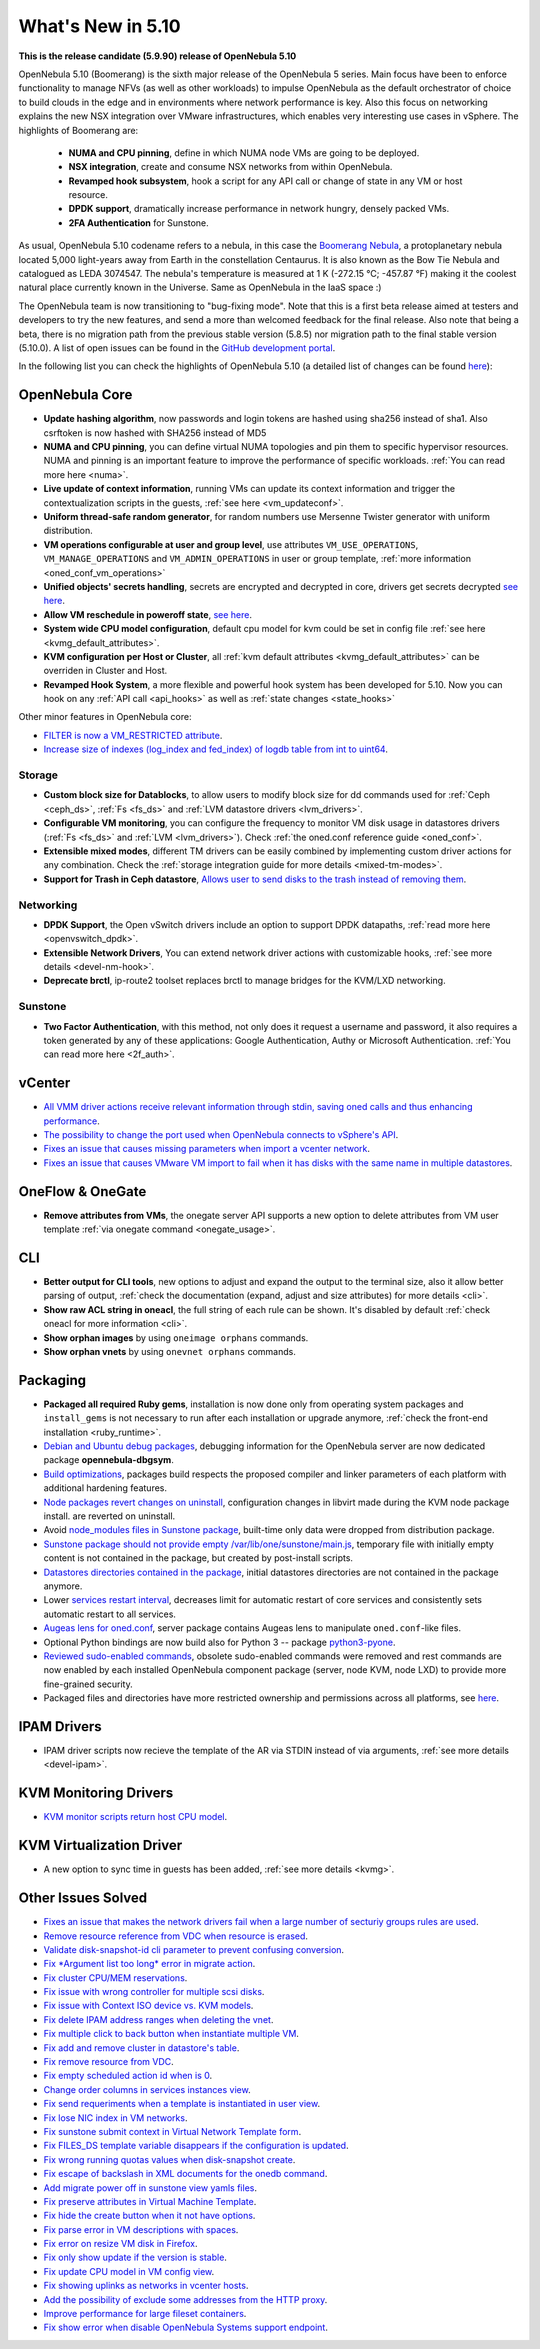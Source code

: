 .. _whats_new:

================================================================================
What's New in 5.10
================================================================================

..
   Conform to the following format for new features.
   Big/important features follow this structure
   - **<feature title>**: <one-to-two line description>, :ref:`<link to docs>`
   Minor features are added in a separate block in each section as:
   - `<one-to-two line description <http://github.com/OpenNebula/one/issues/#>`__.

**This is the release candidate (5.9.90) release of OpenNebula 5.10**

OpenNebula 5.10 (Boomerang) is the sixth major release of the OpenNebula 5 series. Main focus have been to enforce functionality to manage NFVs (as well as other workloads) to impulse OpenNebula as the default orchestrator of choice to build clouds in the edge and in environments where network performance is key. Also this focus on networking explains the new NSX integration over VMware infrastructures, which enables very interesting use cases in vSphere. The highlights of Boomerang are:

  - **NUMA and CPU pinning**, define in which NUMA node VMs are going to be deployed.
  - **NSX integration**, create and consume NSX networks from within OpenNebula.
  - **Revamped hook subsystem**, hook a script for any API call or change of state in any VM or host resource.
  - **DPDK support**, dramatically increase performance in network hungry, densely packed VMs.
  - **2FA Authentication** for Sunstone.

.. image:: /images/nsx_creation_screenshot.png
    :width: 90%
    :align: center

As usual, OpenNebula 5.10 codename refers to a nebula, in this case the `Boomerang Nebula <https://en.wikipedia.org/wiki/Boomerang_Nebula>`__, a protoplanetary nebula located 5,000 light-years away from Earth in the constellation Centaurus. It is also known as the Bow Tie Nebula and catalogued as LEDA 3074547. The nebula's temperature is measured at 1 K (-272.15 °C; -457.87 °F) making it the coolest natural place currently known in the Universe. Same as OpenNebula in the IaaS space :)

The OpenNebula team is now transitioning to "bug-fixing mode". Note that this is a first beta release aimed at testers and developers to try the new features, and send a more than welcomed feedback for the final release. Also note that being a beta, there is no migration path from the previous stable version (5.8.5) nor migration path to the final stable version (5.10.0). A list of open issues can be found in the `GitHub development portal <https://github.com/OpenNebula/one/milestone/23>`__.

In the following list you can check the highlights of OpenNebula 5.10 (a detailed list of changes can be found `here <https://github.com/OpenNebula/one/milestone/23?closed=1>`__):

OpenNebula Core
================================================================================
- **Update hashing algorithm**, now passwords and login tokens are hashed using sha256 instead of sha1. Also csrftoken is now hashed with SHA256 instead of MD5
- **NUMA and CPU pinning**, you can define virtual NUMA topologies and pin them to specific hypervisor resources. NUMA and pinning is an important feature to improve the performance of specific workloads. :ref:`You can read more here <numa>`.
- **Live update of context information**, running VMs can update its context information and trigger the contextualization scripts in the guests, :ref:`see here <vm_updateconf>`.
- **Uniform thread-safe random generator**, for random numbers use Mersenne Twister generator with uniform distribution.
- **VM operations configurable at user and group level**, use attributes ``VM_USE_OPERATIONS``, ``VM_MANAGE_OPERATIONS`` and ``VM_ADMIN_OPERATIONS`` in user or group template, :ref:`more information <oned_conf_vm_operations>`
- **Unified objects' secrets handling**, secrets are encrypted and decrypted in core, drivers get secrets decrypted `see here <https://github.com/OpenNebula/one/issues/3064>`__.
- **Allow VM reschedule in poweroff state**, `see here <https://github.com/OpenNebula/one/issues/3298>`__.
- **System wide CPU model configuration**, default cpu model for kvm could be set in config file :ref:`see here <kvmg_default_attributes>`.
- **KVM configuration per Host or Cluster**, all :ref:`kvm default attributes <kvmg_default_attributes>` can be overriden in Cluster and Host.
- **Revamped Hook System**, a more flexible and powerful hook system has been developed for 5.10. Now you can hook on any :ref:`API call <api_hooks>` as well as :ref:`state changes <state_hooks>`

Other minor features in OpenNebula core:

- `FILTER is now a VM_RESTRICTED attribute <https://github.com/OpenNebula/one/issues/3092>`__.
- `Increase size of indexes (log_index and fed_index) of logdb table from int to uint64 <https://github.com/OpenNebula/one/issues/2722>`__.

Storage
--------------------------------------------------------------------------------
- **Custom block size for Datablocks**, to allow users to modify block size for dd commands used for :ref:`Ceph <ceph_ds>`, :ref:`Fs <fs_ds>` and :ref:`LVM datastore drivers <lvm_drivers>`.
- **Configurable VM monitoring**, you can configure the frequency to monitor VM disk usage in datastores drivers (:ref:`Fs <fs_ds>` and :ref:`LVM <lvm_drivers>`). Check :ref:`the oned.conf reference guide <oned_conf>`.
- **Extensible mixed modes**, different TM drivers can be easily combined by implementing custom driver actions for any combination. Check the :ref:`storage integration guide for more details <mixed-tm-modes>`.
- **Support for Trash in Ceph datastore**, `Allows user to send disks to the trash instead of removing them <https://github.com/OpenNebula/one/issues/3147>`_.

Networking
--------------------------------------------------------------------------------
- **DPDK Support**, the Open vSwitch drivers include an option to support DPDK datapaths, :ref:`read more here <openvswitch_dpdk>`.
- **Extensible Network Drivers**, You can extend network driver actions with customizable hooks, :ref:`see more details <devel-nm-hook>`.
- **Deprecate brctl**, ip-route2  toolset replaces brctl to manage bridges for the KVM/LXD networking.

Sunstone
--------------------------------------------------------------------------------
- **Two Factor Authentication**, with this method, not only does it request a username and password, it also requires a token generated by any of these applications: Google Authentication, Authy or Microsoft Authentication. :ref:`You can read more here <2f_auth>`.


vCenter
===============================================================================

- `All VMM driver actions receive relevant information through stdin, saving oned calls and thus enhancing performance <https://github.com/OpenNebula/one/issues/1896>`__.
- `The possibility to change the port used when OpenNebula connects to vSphere's API <https://github.com/OpenNebula/one/issues/1208>`__.
- `Fixes an issue that causes missing parameters when import a vcenter network <https://github.com/OpenNebula/one/issues/3567>`__.
- `Fixes an issue that causes VMware VM import to fail when it has disks with the same name in multiple datastores <https://github.com/OpenNebula/one/issues/3818>`__.

OneFlow & OneGate
===============================================================================
- **Remove attributes from VMs**, the onegate server API supports a new option to delete attributes from VM user template :ref:`via onegate command <onegate_usage>`.

CLI
================================================================================
- **Better output for CLI tools**, new options to adjust and expand the output to the terminal size, also it allow better parsing of output, :ref:`check the documentation (expand, adjust and size attributes) for more details <cli>`.
- **Show raw ACL string in oneacl**, the full string of each rule can be shown. It's disabled by default :ref:`check oneacl for more information <cli>`.
- **Show orphan images** by using ``oneimage orphans`` commands.
- **Show orphan vnets** by using ``onevnet orphans`` commands.

Packaging
================================================================================
- **Packaged all required Ruby gems**, installation is now done only from operating system packages and ``install_gems`` is not necessary to run after each installation or upgrade anymore, :ref:`check the front-end installation <ruby_runtime>`.
- `Debian and Ubuntu debug packages <https://github.com/OpenNebula/packages/issues/55>`_, debugging information for the OpenNebula server are now dedicated package **opennebula-dbgsym**.
- `Build optimizations <https://github.com/OpenNebula/one/issues/779>`_, packages build respects the proposed compiler and linker parameters of each platform with additional hardening features.
- `Node packages revert changes on uninstall <https://github.com/OpenNebula/one/issues/3443>`_, configuration changes in libvirt made during the KVM node package install. are reverted on uninstall.
- Avoid `node_modules files in Sunstone package <https://github.com/OpenNebula/packages/issues/81>`_, built-time only data were dropped from distribution package.
- `Sunstone package should not provide empty /var/lib/one/sunstone/main.js <https://github.com/OpenNebula/packages/issues/54>`_, temporary file with initially empty content is not contained in the package, but created by post-install scripts.
- `Datastores directories contained in the package <https://github.com/OpenNebula/packages/issues/68>`_, initial datastores directories are not contained in the package anymore.
- Lower `services restart interval <https://github.com/OpenNebula/one/issues/3183>`_, decreases limit for automatic restart of core services and consistently sets automatic restart to all services.
- `Augeas lens for oned.conf <https://github.com/OpenNebula/one/pull/3741>`_, server package contains Augeas lens to manipulate ``oned.conf``-like files.
- Optional Python bindings are now build also for Python 3 -- package `python3-pyone <https://github.com/OpenNebula/packages/issues/106>`_.
- `Reviewed sudo-enabled commands <https://github.com/OpenNebula/one/issues/3046>`_, obsolete sudo-enabled commands were removed and rest commands are now enabled by each installed OpenNebula component package (server, node KVM, node LXD) to provide more fine-grained security.
- Packaged files and directories have more restricted ownership and permissions across all platforms, see `here <https://github.com/OpenNebula/one/issues/3814>`_.

IPAM Drivers
================================================================================
- IPAM driver scripts now recieve the template of the AR via STDIN instead of via arguments, :ref:`see more details <devel-ipam>`.


KVM Monitoring Drivers
================================================================================

- `KVM monitor scripts return host CPU model <https://github.com/OpenNebula/one/issues/3851>`__.

KVM Virtualization Driver
================================================================================
- A new option to sync time in guests has been added, :ref:`see more details <kvmg>`.

Other Issues Solved
================================================================================
- `Fixes an issue that makes the network drivers fail when a large number of secturiy groups rules are used <https://github.com/OpenNebula/one/issues/2851>`_.
- `Remove resource reference from VDC when resource is erased <https://github.com/OpenNebula/one/issues/1815>`_.
- `Validate disk-snapshot-id cli parameter to prevent confusing conversion <https://github.com/OpenNebula/one/issues/3579>`_.
- `Fix *Argument list too long* error in migrate action <https://github.com/OpenNebula/one/issues/3373>`_.
- `Fix cluster CPU/MEM reservations <https://github.com/OpenNebula/one/issues/3630>`_.
- `Fix issue with wrong controller for multiple scsi disks <https://github.com/OpenNebula/one/issues/2971>`_.
- `Fix issue with Context ISO device vs. KVM models <https://github.com/OpenNebula/one/issues/2587>`_.
- `Fix delete IPAM address ranges when deleting the vnet <https://github.com/OpenNebula/one/issues/3070>`__.
- `Fix multiple click to back button when instantiate multiple VM <https://github.com/OpenNebula/one/issues/3715>`__.
- `Fix add and remove cluster in datastore's table <https://github.com/OpenNebula/one/issues/3594>`__.
- `Fix remove resource from VDC <https://github.com/OpenNebula/one/issues/2623>`__.
- `Fix empty scheduled action id when is 0 <https://github.com/OpenNebula/one/issues/3109>`__.
- `Change order columns in services instances view <https://github.com/OpenNebula/one/issues/1400>`__.
- `Fix send requeriments when a template is instantiated in user view <https://github.com/OpenNebula/one/issues/3803>`__.
- `Fix lose NIC index in VM networks <https://github.com/OpenNebula/one/issues/3358>`__.
- `Fix sunstone submit context in Virtual Network Template form <https://github.com/OpenNebula/one/issues/3753>`__.
- `Fix FILES_DS template variable disappears if the configuration is updated <https://github.com/OpenNebula/one/issues/1375>`__.
- `Fix wrong running quotas values when disk-snapshot create <https://github.com/OpenNebula/one/issues/3826>`__.
- `Fix escape of backslash in XML documents for the onedb command <https://github.com/OpenNebula/one/issues/3806>`__.
- `Add migrate power off in sunstone view yamls files <https://github.com/OpenNebula/one/issues/3215>`__.
- `Fix preserve attributes in Virtual Machine Template <https://github.com/OpenNebula/one/issues/3832>`__.
- `Fix hide the create button when it not have options <https://github.com/OpenNebula/one/issues/3614>`__.
- `Fix parse error in VM descriptions with spaces <https://github.com/OpenNebula/one/issues/3232>`__.
- `Fix error on resize VM disk in Firefox <https://github.com/OpenNebula/one/issues/3883>`__.
- `Fix only show update if the version is stable <https://github.com/OpenNebula/one/issues/3870>`__.
- `Fix update CPU model in VM config view <https://github.com/OpenNebula/one/issues/3858>`__.
- `Fix showing uplinks as networks in vcenter hosts <https://github.com/OpenNebula/one/issues/3839>`__.
- `Add the possibility of exclude some addresses from the HTTP proxy <https://github.com/OpenNebula/one/issues/916>`__.
- `Improve performance for large fileset containers <https://github.com/OpenNebula/one/issues/3880>`__.
- `Fix show error when disable OpenNebula Systems support endpoint <https://github.com/OpenNebula/one/issues/3268>`__.
